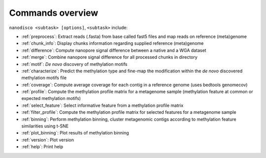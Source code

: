 =================
Commands overview
=================

``nanodisco <subtask> [options]``, ``<subtask>`` include:

* :ref:`preprocess`: Extract reads (.fasta) from base called fast5 files and map reads on reference (meta)genome
* :ref:`chunk_info`: Display chunks information regarding supplied reference (meta)genome
* :ref:`difference`: Compute nanopore signal difference between a native and a WGA dataset
* :ref:`merge`: Combine nanopore signal difference for all processed chunks in directory
* :ref:`motif`: *De novo* discovery of methylation motifs
* :ref:`characterize`: Predict the methylation type and fine-map the modification within the *de novo* discovered methylation motifs file
* :ref:`coverage`: Compute average coverage for each contig in a reference genome (uses bedtools genomecov)
* :ref:`profile`: Compute the methylation profile matrix for a metagenome sample (methylation feature at common or expected methylation motifs)
* :ref:`select_feature`: Select informative feature from a methylation profile matrix
* :ref:`filter_profile`: Compute the methylation profile matrix for selected features for a metagenome sample
* :ref:`binning`: Perform methylation binning, cluster metagenomic contigs according to methylation feature similarities using t-SNE
* :ref:`plot_binning`: Plot results of methylation binning
* :ref:`version`: Plot version
* :ref:`help`: Print help
